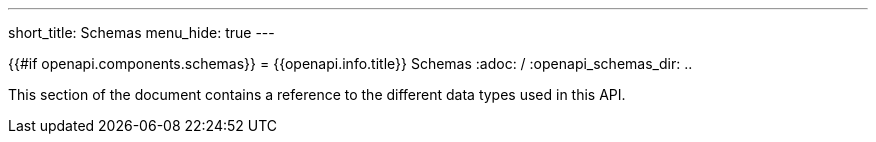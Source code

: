 ---
short_title: Schemas
menu_hide: true
---

{{#if openapi.components.schemas}}
= {{openapi.info.title}} Schemas
ifdef::env-github,env-browser[]
:adoc: .adoc
ifndef::openapi_schemas_dir[]
:openapi_schemas_dir: pass:[.]
endif::[]
endif::[]
ifndef::env-github,env-browser[]
:adoc: /
ifndef::openapi_schemas_dir[]
:openapi_schemas_dir: pass:[..]
endif::[]
endif::[]

This section of the document contains a reference to the different data types
used in this API.

ifdef::env-github,env-browser[]
{{#each openapi.components.schemas}}
* link:{openapi_schemas_dir}/{{tagify ./title}}_schema{adoc}[{{@key}}]
{{/each}}
{{/if}}
